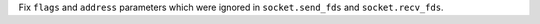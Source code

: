 Fix ``flags`` and ``address`` parameters which were ignored in
``socket.send_fds`` and ``socket.recv_fds``.
